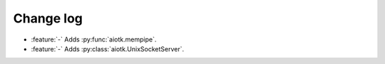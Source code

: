 .. -*- coding: utf-8 -*-

##############
  Change log
##############

* :feature:`-` Adds :py:func:`aiotk.mempipe`.
* :feature:`-` Adds :py:class:`aiotk.UnixSocketServer`.
